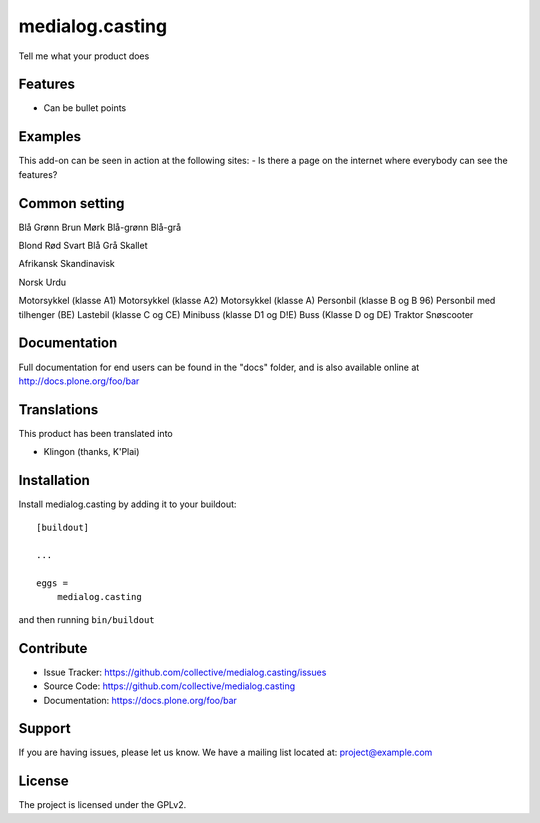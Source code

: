 .. This README is meant for consumption by humans and pypi. Pypi can render rst files so please do not use Sphinx features.
   If you want to learn more about writing documentation, please check out: http://docs.plone.org/about/documentation_styleguide.html
   This text does not appear on pypi or github. It is a comment.

================
medialog.casting
================

Tell me what your product does

Features
--------

- Can be bullet points


Examples
--------

This add-on can be seen in action at the following sites:
- Is there a page on the internet where everybody can see the features?

Common setting
--------------
Blå
Grønn
Brun
Mørk
Blå-grønn
Blå-grå

Blond
Rød
Svart
Blå
Grå
Skallet

Afrikansk
Skandinavisk

Norsk
Urdu

Motorsykkel (klasse A1)
Motorsykkel (klasse A2)
Motorsykkel (klasse A)
Personbil (klasse B og B 96)
Personbil med tilhenger (BE)
Lastebil (klasse C og CE)
Minibuss (klasse D1 og D!E)
Buss (Klasse D og DE)
Traktor
Snøscooter


Documentation
-------------

Full documentation for end users can be found in the "docs" folder, and is also available online at http://docs.plone.org/foo/bar


Translations
------------

This product has been translated into

- Klingon (thanks, K'Plai)


Installation
------------

Install medialog.casting by adding it to your buildout::

    [buildout]

    ...

    eggs =
        medialog.casting


and then running ``bin/buildout``


Contribute
----------

- Issue Tracker: https://github.com/collective/medialog.casting/issues
- Source Code: https://github.com/collective/medialog.casting
- Documentation: https://docs.plone.org/foo/bar


Support
-------

If you are having issues, please let us know.
We have a mailing list located at: project@example.com


License
-------

The project is licensed under the GPLv2.
